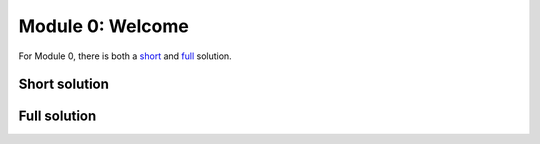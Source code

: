 Module 0: Welcome
=================

For Module 0, there is both a short_ and full_ solution.

.. _short:

Short solution
--------------

.. only:: html

    Click here for `Jupyter Notebook file <Module_0_Welcome_Short_Solution.ipynb>`_.

.. raw:: html
    :file: Module_0_Welcome_Short_Solution.html


.. only:: latex or latexpdf or text

    .. include:: Module_0_Welcome_Short_Solution.rst

.. _full:

Full solution
-------------

.. raw:: html
    :file: Module_0_Welcome_Solution.html

.. only:: latex or latexpdf or text

    .. include:: Module_0_Welcome_Solution.rst

